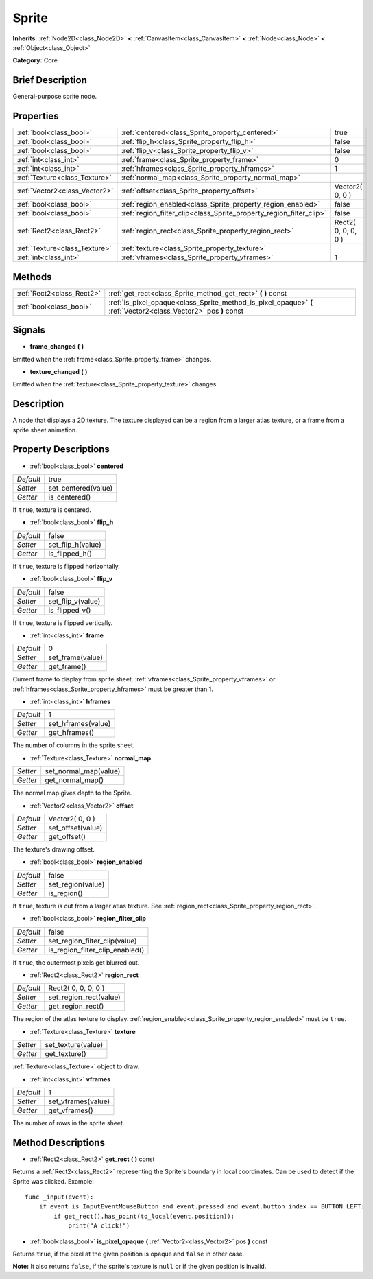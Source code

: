 .. Generated automatically by doc/tools/makerst.py in Godot's source tree.
.. DO NOT EDIT THIS FILE, but the Sprite.xml source instead.
.. The source is found in doc/classes or modules/<name>/doc_classes.

.. _class_Sprite:

Sprite
======

**Inherits:** :ref:`Node2D<class_Node2D>` **<** :ref:`CanvasItem<class_CanvasItem>` **<** :ref:`Node<class_Node>` **<** :ref:`Object<class_Object>`

**Category:** Core

Brief Description
-----------------

General-purpose sprite node.

Properties
----------

+-------------------------------+---------------------------------------------------------------------+---------------------+
| :ref:`bool<class_bool>`       | :ref:`centered<class_Sprite_property_centered>`                     | true                |
+-------------------------------+---------------------------------------------------------------------+---------------------+
| :ref:`bool<class_bool>`       | :ref:`flip_h<class_Sprite_property_flip_h>`                         | false               |
+-------------------------------+---------------------------------------------------------------------+---------------------+
| :ref:`bool<class_bool>`       | :ref:`flip_v<class_Sprite_property_flip_v>`                         | false               |
+-------------------------------+---------------------------------------------------------------------+---------------------+
| :ref:`int<class_int>`         | :ref:`frame<class_Sprite_property_frame>`                           | 0                   |
+-------------------------------+---------------------------------------------------------------------+---------------------+
| :ref:`int<class_int>`         | :ref:`hframes<class_Sprite_property_hframes>`                       | 1                   |
+-------------------------------+---------------------------------------------------------------------+---------------------+
| :ref:`Texture<class_Texture>` | :ref:`normal_map<class_Sprite_property_normal_map>`                 |                     |
+-------------------------------+---------------------------------------------------------------------+---------------------+
| :ref:`Vector2<class_Vector2>` | :ref:`offset<class_Sprite_property_offset>`                         | Vector2( 0, 0 )     |
+-------------------------------+---------------------------------------------------------------------+---------------------+
| :ref:`bool<class_bool>`       | :ref:`region_enabled<class_Sprite_property_region_enabled>`         | false               |
+-------------------------------+---------------------------------------------------------------------+---------------------+
| :ref:`bool<class_bool>`       | :ref:`region_filter_clip<class_Sprite_property_region_filter_clip>` | false               |
+-------------------------------+---------------------------------------------------------------------+---------------------+
| :ref:`Rect2<class_Rect2>`     | :ref:`region_rect<class_Sprite_property_region_rect>`               | Rect2( 0, 0, 0, 0 ) |
+-------------------------------+---------------------------------------------------------------------+---------------------+
| :ref:`Texture<class_Texture>` | :ref:`texture<class_Sprite_property_texture>`                       |                     |
+-------------------------------+---------------------------------------------------------------------+---------------------+
| :ref:`int<class_int>`         | :ref:`vframes<class_Sprite_property_vframes>`                       | 1                   |
+-------------------------------+---------------------------------------------------------------------+---------------------+

Methods
-------

+---------------------------+-----------------------------------------------------------------------------------------------------------------+
| :ref:`Rect2<class_Rect2>` | :ref:`get_rect<class_Sprite_method_get_rect>` **(** **)** const                                                 |
+---------------------------+-----------------------------------------------------------------------------------------------------------------+
| :ref:`bool<class_bool>`   | :ref:`is_pixel_opaque<class_Sprite_method_is_pixel_opaque>` **(** :ref:`Vector2<class_Vector2>` pos **)** const |
+---------------------------+-----------------------------------------------------------------------------------------------------------------+

Signals
-------

.. _class_Sprite_signal_frame_changed:

- **frame_changed** **(** **)**

Emitted when the :ref:`frame<class_Sprite_property_frame>` changes.

.. _class_Sprite_signal_texture_changed:

- **texture_changed** **(** **)**

Emitted when the :ref:`texture<class_Sprite_property_texture>` changes.

Description
-----------

A node that displays a 2D texture. The texture displayed can be a region from a larger atlas texture, or a frame from a sprite sheet animation.

Property Descriptions
---------------------

.. _class_Sprite_property_centered:

- :ref:`bool<class_bool>` **centered**

+-----------+---------------------+
| *Default* | true                |
+-----------+---------------------+
| *Setter*  | set_centered(value) |
+-----------+---------------------+
| *Getter*  | is_centered()       |
+-----------+---------------------+

If ``true``, texture is centered.

.. _class_Sprite_property_flip_h:

- :ref:`bool<class_bool>` **flip_h**

+-----------+-------------------+
| *Default* | false             |
+-----------+-------------------+
| *Setter*  | set_flip_h(value) |
+-----------+-------------------+
| *Getter*  | is_flipped_h()    |
+-----------+-------------------+

If ``true``, texture is flipped horizontally.

.. _class_Sprite_property_flip_v:

- :ref:`bool<class_bool>` **flip_v**

+-----------+-------------------+
| *Default* | false             |
+-----------+-------------------+
| *Setter*  | set_flip_v(value) |
+-----------+-------------------+
| *Getter*  | is_flipped_v()    |
+-----------+-------------------+

If ``true``, texture is flipped vertically.

.. _class_Sprite_property_frame:

- :ref:`int<class_int>` **frame**

+-----------+------------------+
| *Default* | 0                |
+-----------+------------------+
| *Setter*  | set_frame(value) |
+-----------+------------------+
| *Getter*  | get_frame()      |
+-----------+------------------+

Current frame to display from sprite sheet. :ref:`vframes<class_Sprite_property_vframes>` or :ref:`hframes<class_Sprite_property_hframes>` must be greater than 1.

.. _class_Sprite_property_hframes:

- :ref:`int<class_int>` **hframes**

+-----------+--------------------+
| *Default* | 1                  |
+-----------+--------------------+
| *Setter*  | set_hframes(value) |
+-----------+--------------------+
| *Getter*  | get_hframes()      |
+-----------+--------------------+

The number of columns in the sprite sheet.

.. _class_Sprite_property_normal_map:

- :ref:`Texture<class_Texture>` **normal_map**

+----------+-----------------------+
| *Setter* | set_normal_map(value) |
+----------+-----------------------+
| *Getter* | get_normal_map()      |
+----------+-----------------------+

The normal map gives depth to the Sprite.

.. _class_Sprite_property_offset:

- :ref:`Vector2<class_Vector2>` **offset**

+-----------+-------------------+
| *Default* | Vector2( 0, 0 )   |
+-----------+-------------------+
| *Setter*  | set_offset(value) |
+-----------+-------------------+
| *Getter*  | get_offset()      |
+-----------+-------------------+

The texture's drawing offset.

.. _class_Sprite_property_region_enabled:

- :ref:`bool<class_bool>` **region_enabled**

+-----------+-------------------+
| *Default* | false             |
+-----------+-------------------+
| *Setter*  | set_region(value) |
+-----------+-------------------+
| *Getter*  | is_region()       |
+-----------+-------------------+

If ``true``, texture is cut from a larger atlas texture. See :ref:`region_rect<class_Sprite_property_region_rect>`.

.. _class_Sprite_property_region_filter_clip:

- :ref:`bool<class_bool>` **region_filter_clip**

+-----------+---------------------------------+
| *Default* | false                           |
+-----------+---------------------------------+
| *Setter*  | set_region_filter_clip(value)   |
+-----------+---------------------------------+
| *Getter*  | is_region_filter_clip_enabled() |
+-----------+---------------------------------+

If ``true``, the outermost pixels get blurred out.

.. _class_Sprite_property_region_rect:

- :ref:`Rect2<class_Rect2>` **region_rect**

+-----------+------------------------+
| *Default* | Rect2( 0, 0, 0, 0 )    |
+-----------+------------------------+
| *Setter*  | set_region_rect(value) |
+-----------+------------------------+
| *Getter*  | get_region_rect()      |
+-----------+------------------------+

The region of the atlas texture to display. :ref:`region_enabled<class_Sprite_property_region_enabled>` must be ``true``.

.. _class_Sprite_property_texture:

- :ref:`Texture<class_Texture>` **texture**

+----------+--------------------+
| *Setter* | set_texture(value) |
+----------+--------------------+
| *Getter* | get_texture()      |
+----------+--------------------+

:ref:`Texture<class_Texture>` object to draw.

.. _class_Sprite_property_vframes:

- :ref:`int<class_int>` **vframes**

+-----------+--------------------+
| *Default* | 1                  |
+-----------+--------------------+
| *Setter*  | set_vframes(value) |
+-----------+--------------------+
| *Getter*  | get_vframes()      |
+-----------+--------------------+

The number of rows in the sprite sheet.

Method Descriptions
-------------------

.. _class_Sprite_method_get_rect:

- :ref:`Rect2<class_Rect2>` **get_rect** **(** **)** const

Returns a :ref:`Rect2<class_Rect2>` representing the Sprite's boundary in local coordinates. Can be used to detect if the Sprite was clicked. Example:

::

    func _input(event):
        if event is InputEventMouseButton and event.pressed and event.button_index == BUTTON_LEFT:
            if get_rect().has_point(to_local(event.position)):
                print("A click!")

.. _class_Sprite_method_is_pixel_opaque:

- :ref:`bool<class_bool>` **is_pixel_opaque** **(** :ref:`Vector2<class_Vector2>` pos **)** const

Returns ``true``, if the pixel at the given position is opaque and ``false`` in other case.

**Note:** It also returns ``false``, if the sprite's texture is ``null`` or if the given position is invalid.

